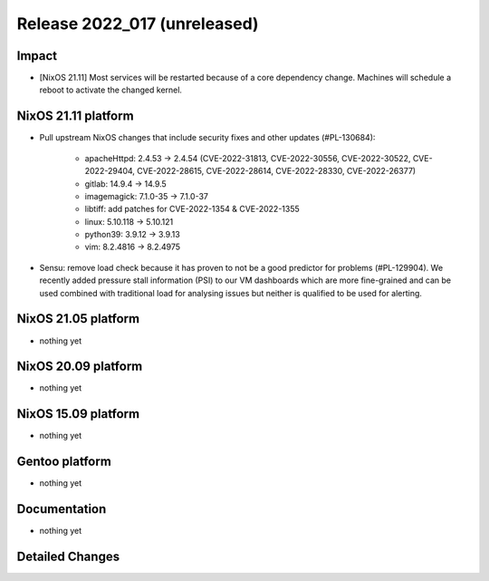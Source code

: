 .. XXX update on release :Publish Date: YYYY-MM-DD

Release 2022_017 (unreleased)
-----------------------------

Impact
^^^^^^

* [NixOS 21.11] Most services will be restarted because of a core dependency
  change. Machines will schedule a reboot to activate the changed kernel.


NixOS 21.11 platform
^^^^^^^^^^^^^^^^^^^^

* Pull upstream NixOS changes that include security fixes and other
  updates (#PL-130684):

    * apacheHttpd: 2.4.53 -> 2.4.54 (CVE-2022-31813, CVE-2022-30556,
      CVE-2022-30522, CVE-2022-29404, CVE-2022-28615, CVE-2022-28614,
      CVE-2022-28330, CVE-2022-26377)
    * gitlab: 14.9.4 -> 14.9.5
    * imagemagick: 7.1.0-35 -> 7.1.0-37
    * libtiff: add patches for CVE-2022-1354 & CVE-2022-1355
    * linux: 5.10.118 -> 5.10.121
    * python39: 3.9.12 -> 3.9.13
    * vim: 8.2.4816 -> 8.2.4975

* Sensu: remove load check because it has proven to not be a good predictor
  for problems (#PL-129904). We recently added pressure stall information
  (PSI) to our VM dashboards which are more fine-grained and can be used
  combined with traditional load for analysing issues but neither is
  qualified to be used for alerting.


NixOS 21.05 platform
^^^^^^^^^^^^^^^^^^^^

* nothing yet


NixOS 20.09 platform
^^^^^^^^^^^^^^^^^^^^

* nothing yet


NixOS 15.09 platform
^^^^^^^^^^^^^^^^^^^^

* nothing yet


Gentoo platform
^^^^^^^^^^^^^^^

* nothing yet


Documentation
^^^^^^^^^^^^^

* nothing yet


Detailed Changes
^^^^^^^^^^^^^^^^

.. vim: set spell spelllang=en:
